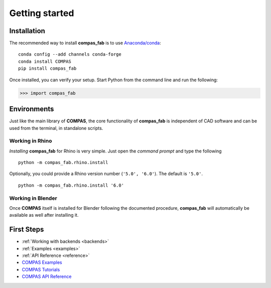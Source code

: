 ********************************************************************************
Getting started
********************************************************************************

Installation
============

The recommended way to install **compas_fab** is to use `Anaconda/conda <https://conda.io/docs/>`_:

::

    conda config --add channels conda-forge
    conda install COMPAS
    pip install compas_fab


Once installed, you can verify your setup. Start Python from the command line and run the following:

.. code-block:: python

    >>> import compas_fab


Environments
============

Just like the main library of **COMPAS**, the core functionality of **compas_fab**
is independent of CAD software and can be used from the terminal, in standalone scripts.


Working in Rhino
----------------

*Installing* **compas_fab** for Rhino is very simple. Just open the *command prompt*
and type the following

::

    python -m compas_fab.rhino.install


Optionally, you could provide a Rhino version number (``'5.0', '6.0'``).
The default is ``'5.0'``.

::

    python -m compas_fab.rhino.install '6.0'


Working in Blender
------------------

Once **COMPAS** itself is installed for Blender following the documented procedure,
**compas_fab** will automatically be available as well after installing it.


First Steps
===========

* :ref:`Working with backends <backends>`
* :ref:`Examples <examples>`
* :ref:`API Reference <reference>`
* `COMPAS Examples <https://compas-dev.github.io/main/examples.html>`_
* `COMPAS Tutorials <https://compas-dev.github.io/main/tutorial.html>`_
* `COMPAS API Reference <https://compas-dev.github.io/main/api.html>`_

